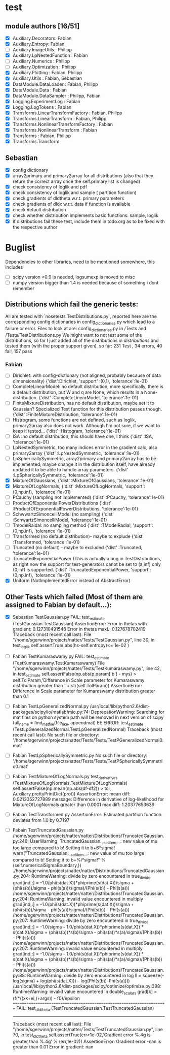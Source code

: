 * test 
** module authors [16/51]
  + [X] Auxiliary.Decorators:  Fabian  
  + [X] Auxiliary.Entropy: Fabian  
  + [ ] Auxiliary.ImageUtils  : Philipp 
  + [X] Auxiliary.LpNestedFunction  : Fabian  
  + [ ] Auxiliary.Numerics  : Philipp
  + [ ] Auxiliary.Optimization  : Philipp  
  + [X] Auxiliary.Plotting  : Fabian, Philipp  
  + [X] Auxiliary.Utils  : Fabian, Sebastian
  + [X] DataModule.DataLoader  : Fabian, Philipp  
  + [X] DataModule.Data  : Fabian  
  + [X] DataModule.DataSampler :  Philipp, Fabian  
  + [X] Logging.ExperimentLog : Fabian
  + [X] Logging.LogTokens : Fabian
  + [X] Transforms.LinearTransformFactory  : Fabian,  Philipp  
  + [X] Transforms.LinearTransform  : Fabian, Philipp  
  + [X] Transforms.NonlinearTransformFactory  : Fabian  
  + [X] Transforms.NonlinearTransform  : Fabian  
  + [X] Transforms  : Fabian, Philipp  
  + [X] Transforms.Transform 
** Sebastian
  + [X] config dictionary
  + [X] array2primary and primary2array for all distributions (also that they return the correct array once the self.primary list is changed)
  + [X] check consistency of loglik and pdf
  + [X] check consistency of loglik and sample ( partition function)
  + [X] check gradients of dldtheta w.r.t. primary parameters
  + [X] check gradients of dldx w.r.t. data if function is available
  + [X] check default distribution
  + [X] check whether distribution implements basic functions: sample, loglik
  + [X] if distributions fail these test, include them in todo.org as to be fixed with the respective author 
* Buglist
  Dependencies to other libraries, need to be mentioned somewhere, this includes
  + [ ] scipy version >0.9 is needed, logsumexp is moved to misc
  + [ ] numpy version bigger than 1.4 is needed because of something i dont remember
** Distributions which fail the generic tests:
   All are tested with `nosetests TestDistributions.py`, reported here are the
   corresponding config dictionaries in config_dictionaries.py which lead to a
   failure or error.
   Files to look at are: config_dictionaries.py in /Tests and /Tests/TestDistributions.py
   We might want to not test some of the distributions, so far I just added all
   of the distributions in /distributions/ and tested them (with the proper
   support given).
   so far: 231 Test , 34 errors, 40 fail, 157 pass
   
*** Fabian
    + [ ] Dirichlet: with config-dictionary (not aligned, probably because of
          data dimensionality)
	  {'dist':Dirichlet,
	  'support'  :(0,1),
	  'tolerance':1e-01} 
    + [ ] CompleteLinearModel: no default distribution, more specifically, there
          is a default distribution, but W and q are None, which results in a None-distribution.
	  {'dist'      :CompleteLinearModel,
          'tolerance':1e-01}
    + [ ] FiniteMixtureDistribution, has no default distribution, maybe set it
          to Gaussian? Specialized Test function for this distribution passes though.
	  {'dist'      :FiniteMixtureDistribution,
          'tolerance':1e-01}
    + [ ] Histrogram, some functions are not defined, such as loglik,
          primary2array also does not work. Although I'm not sure, if we want to
          keep it tested...
	  {'dist'      :Histogram,
          'tolerance':1e-01}
    + [ ] ISA :no default distribution, this should have one, I think
	  {'dist'      :ISA,
          'tolerance':1e-01}
    + [ ] LpNestedSymmetric, too many indices error in the gradient calc, also primary2array
	  {'dist'      :LpNestedSymmetric,
          'tolerance':1e-01}
    + [ ] LpSphericallySymmetric, array2primary and primary2array has to be
          implemented; maybe change it in the distribution itself, have already
          updated it to be able to handle array parameters.
	  {'dist'      :LpSphericallySymmetric,
          'tolerance':1e-01}
    + [X] MixtureOfGaussians,
	  {'dist'      :MixtureOfGaussians,
          'tolerance':1e-01}
    + [X] MixtureOfLogNormals,
	  {'dist'      :MixtureOfLogNormals,
          'support': (0,np.inf),
          'tolerance':1e-01}
    + [ ] PCauchy (sampling not implemented)
	  {'dist'      :PCauchy,
          'tolerance':1e-01}
    + [ ] ProductOfExponentialPowerDistributions
	  {'dist'      :ProductOfExponentialPowerDistributions,
          'tolerance':1e-01}
    + [ ] SchwwartzSimoncelliModel (no sampling)
	  {'dist'      :SchwartzSimoncelliModel,
          'tolerance':1e-01}	 
    + [ ] TmodelRaidal: no sampling method
	  {'dist'      :TModelRadial,
          'support': (0,np.inf),
          'tolerance':1e-01}	 
    + [ ] Transformed (no default distribution)- maybe to explude
	  {'dist'      :Transformed,
          'tolerance':1e-01}
    + [ ] Truncated (no default) - maybe to excluded
	  {'dist'      :Truncated,
          'tolerance':1e-01}
    + [ ] TruncatedExponentialPower (This is actually a bug in TestDistributions,
	  as right now the support for test-generators canot be set to (a,inf) only
	  (0,inf) is supported.
	  {'dist'      :TruncatedExponentialPower,
          'support':(0,np.inf),
          'tolerance':1e-01}
    + [X] Uniform (NotImplementedError instead of AbstractError)

** Other Tests which failed (Most of them are assigned to Fabian by default...):
   + [X] Sebastian TestGaussian.py
	 FAIL: test_estimate (TestGaussian.TestGaussian)
	 AssertionError: 
	 Error in thetas with gradient:  0.127310491546
	 Error in thetas maxL:  0.127678702419
	 Traceback (most recent call last):
	 File "/home/sgerwinn/projects/natter/Tests/TestGaussian.py", line 30, in test_loglik
	 self.assertTrue( abs(hs-self.entropy)<= 1e-02 )
   + [ ] Fabian TestKumaraswamy.py
	FAIL: test_estimate (TestKumaraswamy.TestKumaraswamy)
	File "/home/sgerwinn/projects/natter/Tests/TestKumaraswamy.py", line 42, in test_estimate
	self.assertFalse(np.abs(p.param['b'] - mys) > self.TolParam,'Difference in Scale parameter for Kumaraswamy distribution greater than ' + str(self.TolParam))
	AssertionError: Difference in Scale parameter for Kumaraswamy distribution greater than 0.1
   + [ ] Fabian TestLpGeneralizedNormal.py
	 /usr/local/lib/python2.6/dist-packages/scipy/io/matlab/mio.py:74: DeprecationWarning: Searching for mat files on python system path will be removed in next version of scipy
	 full_name = find_mat_file(file_like, appendmat)
	 EE
	 ERROR: test_estimate (TestLpGeneralizedNormal.TestLpGeneralizedNormal)
	 Traceback (most recent call last):
	 No such file or directory: '/home/sgerwinn/projects/natter/Tests/Tests/TestPGeneralizedNormal0.mat'
   + [ ] Fabian TestLpSphericallySymmetric.py
	 No such file or directory: '/home/sgerwinn/projects/natter/Tests/Tests/TestPSphericallySymmetric0.mat'
   + [ ] Fabian TestMixtureOfLogNormals.py
	 test_derivatives (TestMixtureOfLogNormals.TestMixtureOfLogNormals)
	 self.assertFalse(np.mean(np.abs(df-df2)) > tol, Auxiliary.prettyPrintDict(prot))
	 AssertionError: mean diff: 0.0213352727889
	 message: Difference in derivative of log-likelihood for MixtureOfLogNormals greater than 0.0001
	 max diff: 1.20377653639
   + [ ] Fabian TestTransformed.py
	 AssertionError: Estimated partition function deviates from 1.0 by 0.7197
   + [ ] Fabain TestTruncatedGaussian.py
	 /home/sgerwinn/projects/natter/natter/Distributions/TruncatedGaussian.py:246: UserWarning: TruncatedGaussian.__setitem__: new value of mu too large compared to b! Setting it to b+6*sigma!
	 warn("TruncatedGaussian.__setitem__: new value of mu too large compared to b! Setting it to b+%i*sigma!" % (self.numericalSigmaBoundary,))
	 ./home/sgerwinn/projects/natter/natter/Distributions/TruncatedGaussian.py:204: RuntimeWarning: divide by zero encountered in true_divide
	 grad[ind,:] = -1.0/phi(s(dat.X))*phiprime(s(dat.X))/sigma + (phi(s(b))/sigma - phi(s(a))/sigma)/(Phi(s(b)) - Phi(s(a)))
	 /home/sgerwinn/projects/natter/natter/Distributions/TruncatedGaussian.py:204: RuntimeWarning: invalid value encountered in multiply
	 grad[ind,:] = -1.0/phi(s(dat.X))*phiprime(s(dat.X))/sigma + (phi(s(b))/sigma - phi(s(a))/sigma)/(Phi(s(b)) - Phi(s(a)))
	 /home/sgerwinn/projects/natter/natter/Distributions/TruncatedGaussian.py:207: RuntimeWarning: divide by zero encountered in true_divide
	 grad[ind,:] = -1.0/sigma - 1.0/phi(s(dat.X))*phiprime(s(dat.X)) * s(dat.X)/sigma + (phi(s(b))*s(b)/sigma - phi(s(a))*s(a)/sigma)/(Phi(s(b)) - Phi(s(a)))
	 /home/sgerwinn/projects/natter/natter/Distributions/TruncatedGaussian.py:207: RuntimeWarning: invalid value encountered in multiply
	 grad[ind,:] = -1.0/sigma - 1.0/phi(s(dat.X))*phiprime(s(dat.X)) * s(dat.X)/sigma + (phi(s(b))*s(b)/sigma - phi(s(a))*s(a)/sigma)/(Phi(s(b)) - Phi(s(a)))
	 /home/sgerwinn/projects/natter/natter/Distributions/TruncatedGaussian.py:88: RuntimeWarning: divide by zero encountered in log
	 ll = squeeze(-log(sigma) + log(phi(s(dat.X))) - log(Phi(s(b))-Phi(s(a))))
	 /usr/local/lib/python2.6/dist-packages/scipy/optimize/optimize.py:398: RuntimeWarning: invalid value encountered in double_scalars
	 grad[k] = (f(*((xk+ei,)+args)) - f0)/epsilon
	 ======================================================================
	 FAIL: test_dldtheta (TestTruncatedGaussian.TestTruncatedGaussian)
	 ----------------------------------------------------------------------
	 Traceback (most recent call last):
	 File "/home/sgerwinn/projects/natter/Tests/TestTruncatedGaussian.py", line 70, in test_dldtheta
	 self.assertTrue(err<1e-02,'Gradient error %.4g is greater than %.4g' % (err,1e-02))
	 AssertionError: Gradient error -nan is greater than 0.01
	 Error in gradient:  nan
